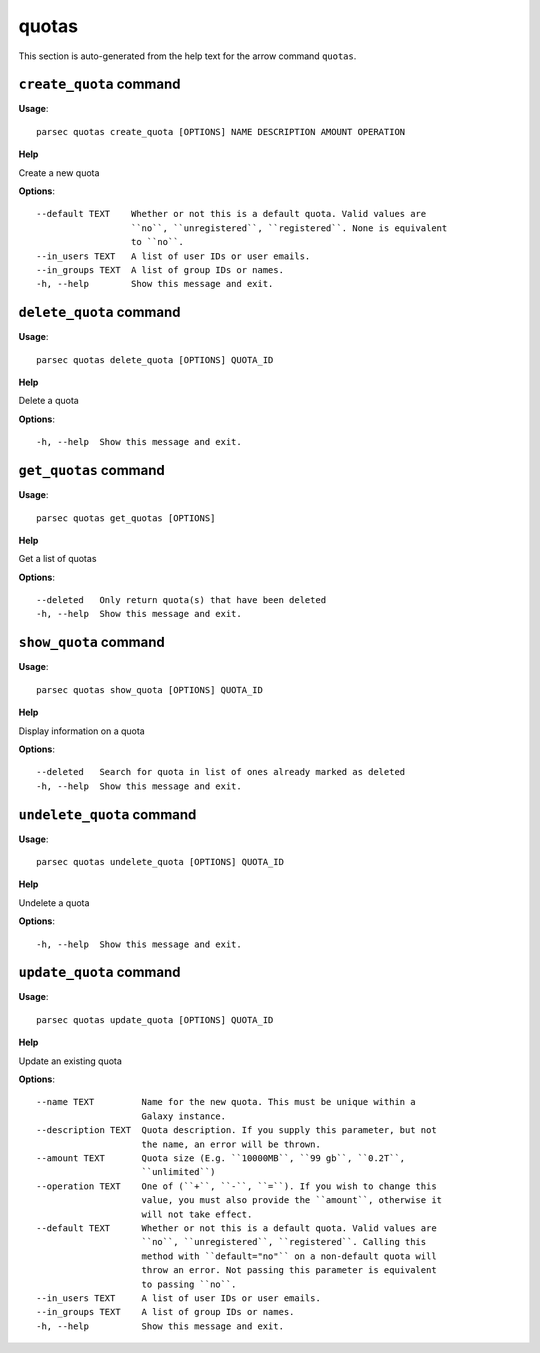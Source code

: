 quotas
======

This section is auto-generated from the help text for the arrow command
``quotas``.


``create_quota`` command
------------------------

**Usage**::

    parsec quotas create_quota [OPTIONS] NAME DESCRIPTION AMOUNT OPERATION

**Help**

Create a new quota

**Options**::


      --default TEXT    Whether or not this is a default quota. Valid values are
                        ``no``, ``unregistered``, ``registered``. None is equivalent
                        to ``no``.
      --in_users TEXT   A list of user IDs or user emails.
      --in_groups TEXT  A list of group IDs or names.
      -h, --help        Show this message and exit.
    

``delete_quota`` command
------------------------

**Usage**::

    parsec quotas delete_quota [OPTIONS] QUOTA_ID

**Help**

Delete a quota

**Options**::


      -h, --help  Show this message and exit.
    

``get_quotas`` command
----------------------

**Usage**::

    parsec quotas get_quotas [OPTIONS]

**Help**

Get a list of quotas

**Options**::


      --deleted   Only return quota(s) that have been deleted
      -h, --help  Show this message and exit.
    

``show_quota`` command
----------------------

**Usage**::

    parsec quotas show_quota [OPTIONS] QUOTA_ID

**Help**

Display information on a quota

**Options**::


      --deleted   Search for quota in list of ones already marked as deleted
      -h, --help  Show this message and exit.
    

``undelete_quota`` command
--------------------------

**Usage**::

    parsec quotas undelete_quota [OPTIONS] QUOTA_ID

**Help**

Undelete a quota

**Options**::


      -h, --help  Show this message and exit.
    

``update_quota`` command
------------------------

**Usage**::

    parsec quotas update_quota [OPTIONS] QUOTA_ID

**Help**

Update an existing quota

**Options**::


      --name TEXT         Name for the new quota. This must be unique within a
                          Galaxy instance.
      --description TEXT  Quota description. If you supply this parameter, but not
                          the name, an error will be thrown.
      --amount TEXT       Quota size (E.g. ``10000MB``, ``99 gb``, ``0.2T``,
                          ``unlimited``)
      --operation TEXT    One of (``+``, ``-``, ``=``). If you wish to change this
                          value, you must also provide the ``amount``, otherwise it
                          will not take effect.
      --default TEXT      Whether or not this is a default quota. Valid values are
                          ``no``, ``unregistered``, ``registered``. Calling this
                          method with ``default="no"`` on a non-default quota will
                          throw an error. Not passing this parameter is equivalent
                          to passing ``no``.
      --in_users TEXT     A list of user IDs or user emails.
      --in_groups TEXT    A list of group IDs or names.
      -h, --help          Show this message and exit.
    
